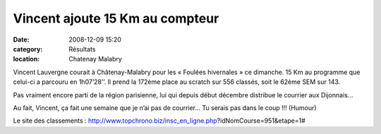 Vincent ajoute 15 Km au compteur
================================

:date: 2008-12-09 15:20
:category: Résultats
:location: Chatenay Malabry




Vincent Lauvergne courait à Châtenay-Malabry pour les « Foulées hivernales » ce dimanche. 15 Km au programme que celui-ci a parcouru en 1h07’28’’. Il prend la 172ème place au scratch sur 556 classés, soit le 62ème SEM sur 143.

Pas vraiment encore parti de la région parisienne, lui qui depuis début décembre distribue le courrier aux Dijonnais…

Au fait, Vincent, ça fait une semaine que je n’ai pas de courrier… Tu serais pas dans  le coup !!! (Humour)

Le site des classements : http://www.topchrono.biz/insc_en_ligne.php?idNomCourse=951&etape=1#
